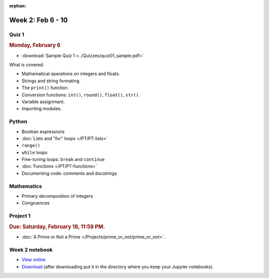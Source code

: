 :orphan:

Week 2: Feb 6 - 10
===================

Quiz 1
~~~~~~

.. rubric:: Monday, February 6

* :download:`Sample Quiz 1 <../Quizzes/quiz01_sample.pdf>`

What is covered:

* Mathematical operations on integers and floats.
* Strings and string formating.
* The ``print()`` function.
* Conversion functions: ``int()``, ``round()``, ``float()``, ``str()``.
* Variable assignment.
* Importing modules.

Python
~~~~~~

* Boolean expressions
* :doc:`Lists and "for" loops </PT/PT-lists>`
* ``range()``
* ``while`` loops
* Fine-tuning loops: ``break`` and ``continue``
* :doc:`Functions </PT/PT-functions>`
* Documenting code: comments and docstrings


Mathematics
~~~~~~~~~~~

* Primary decomposition of integers
* Congruences

Project 1
~~~~~~~~~

.. rubric:: Due: Saturday, February 18, 11:59 PM.

* :doc:`A Prime or Not a Prime </Projects/prime_or_not/prime_or_not>`.

Week 2 notebook
~~~~~~~~~~~~~~~
- `View online <../_static/weekly_notebooks/week02_notebook.html>`_
- `Download <../_static/weekly_notebooks/week02_notebook.ipynb>`_ (after downloading put it in the directory where you keep your Jupyter notebooks).